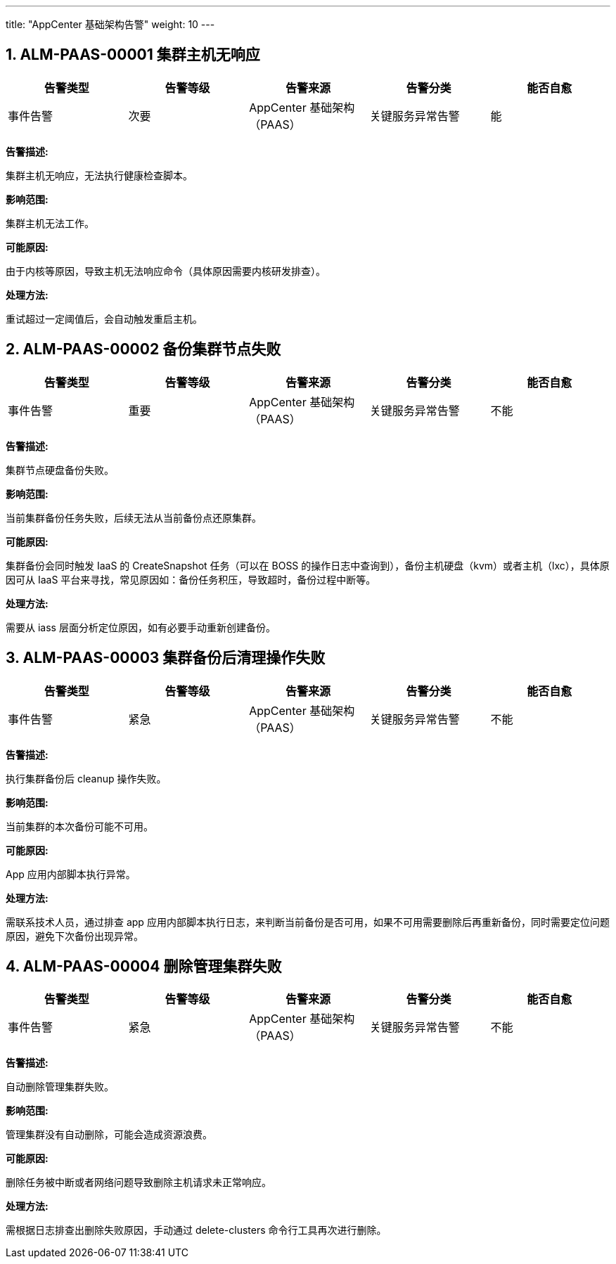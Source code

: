 ---
title: "AppCenter 基础架构告警"
weight: 10
---


== 1. ALM-PAAS-00001  集群主机无响应

[cols="5*", options="header"]
|===
| 告警类型 | 告警等级 | 告警来源 | 告警分类 | 能否自愈

| 事件告警
| 次要
| AppCenter 基础架构（PAAS）
| 关键服务异常告警
| 能
|===

*告警描述:* 

集群主机无响应，无法执行健康检查脚本。

*影响范围:* 

集群主机无法工作。

*可能原因:* 

由于内核等原因，导致主机无法响应命令（具体原因需要内核研发排查）。

*处理方法:*

重试超过一定阈值后，会自动触发重启主机。

== 2. ALM-PAAS-00002  备份集群节点失败

[cols="5*", options="header"]
|===
| 告警类型 | 告警等级 | 告警来源 | 告警分类 | 能否自愈

| 事件告警
| 重要
| AppCenter 基础架构（PAAS）
| 关键服务异常告警
| 不能
|===

*告警描述:* 

集群节点硬盘备份失败。

*影响范围:* 

当前集群备份任务失败，后续无法从当前备份点还原集群。

*可能原因:* 

集群备份会同时触发 IaaS 的 CreateSnapshot 任务（可以在 BOSS 的操作日志中查询到），备份主机硬盘（kvm）或者主机（lxc），具体原因可从 IaaS 平台来寻找，常见原因如：备份任务积压，导致超时，备份过程中断等。

*处理方法:*

需要从 iass 层面分析定位原因，如有必要手动重新创建备份。

== 3. ALM-PAAS-00003  集群备份后清理操作失败

[cols="5*", options="header"]
|===
| 告警类型 | 告警等级 | 告警来源 | 告警分类 | 能否自愈

| 事件告警
| 紧急
| AppCenter 基础架构（PAAS）
| 关键服务异常告警
| 不能
|===

*告警描述:* 

执行集群备份后 cleanup 操作失败。

*影响范围:* 

当前集群的本次备份可能不可用。

*可能原因:* 

App 应用内部脚本执行异常。

*处理方法:*

需联系技术人员，通过排查 app 应用内部脚本执行日志，来判断当前备份是否可用，如果不可用需要删除后再重新备份，同时需要定位问题原因，避免下次备份出现异常。

== 4. ALM-PAAS-00004  删除管理集群失败

[cols="5*", options="header"]
|===
| 告警类型 | 告警等级 | 告警来源 | 告警分类 | 能否自愈

| 事件告警
| 紧急
| AppCenter 基础架构（PAAS）
| 关键服务异常告警
| 不能
|===

*告警描述:* 

自动删除管理集群失败。

*影响范围:* 

管理集群没有自动删除，可能会造成资源浪费。

*可能原因:* 

删除任务被中断或者网络问题导致删除主机请求未正常响应。

*处理方法:*

需根据日志排查出删除失败原因，手动通过 delete-clusters 命令行工具再次进行删除。
